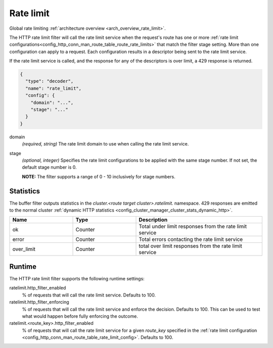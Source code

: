 .. _config_http_filters_rate_limit:

Rate limit
==========

Global rate limiting :ref:`architecture overview <arch_overview_rate_limit>`.

The HTTP rate limit filter will call the rate limit service when the request's route has one or
more :ref:`rate limit configurations<config_http_conn_man_route_table_route_rate_limits>` that match the
filter stage setting. More than one configuration can apply to a request. Each configuration
results in a descriptor being sent to the rate limit service.

If the rate limit service is called, and the response for any of the descriptors is over limit, a
429 response is returned.

.. code-block:: json

  {
    "type": "decoder",
    "name": "rate_limit",
    "config": {
      "domain": "...",
      "stage": "..."
    }
  }

domain
  *(required, string)* The rate limit domain to use when calling the rate limit service.

stage
  *(optional, integer)* Specifies the rate limit configurations to be applied with the same stage
  number. If not set, the default stage number is 0.

  **NOTE:** The filter supports a range of 0 - 10 inclusively for stage numbers.

Statistics
----------

The buffer filter outputs statistics in the *cluster.<route target cluster>.ratelimit.* namespace.
429 responses are emitted to the normal cluster :ref:`dynamic HTTP statistics
<config_cluster_manager_cluster_stats_dynamic_http>`.

.. csv-table::
  :header: Name, Type, Description
  :widths: 1, 1, 2

  ok, Counter, Total under limit responses from the rate limit service
  error, Counter, Total errors contacting the rate limit service
  over_limit, Counter, total over limit responses from the rate limit service

Runtime
-------

The HTTP rate limit filter supports the following runtime settings:

ratelimit.http_filter_enabled
  % of requests that will call the rate limit service. Defaults to 100.

ratelimit.http_filter_enforcing
  % of requests that will call the rate limit service and enforce the decision. Defaults to 100.
  This can be used to test what would happen before fully enforcing the outcome.

ratelimit.<route_key>.http_filter_enabled
  % of requests that will call the rate limit service for a given *route_key* specified in the
  :ref:`rate limit configuration <config_http_conn_man_route_table_rate_limit_config>`. Defaults to 100.
